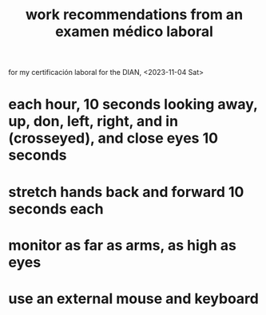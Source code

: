 :PROPERTIES:
:ID:       995ca73a-28ab-405e-8ad8-6e4b1ac0f1a8
:END:
#+title: work recommendations from an examen médico laboral
for my certificación laboral for the DIAN, <2023-11-04 Sat>
* each hour, 10 seconds looking away, up, don, left, right, and in (crosseyed), and close eyes 10 seconds
* stretch hands back and forward 10 seconds each
* monitor as far as arms, as high as eyes
* use an external mouse and keyboard
